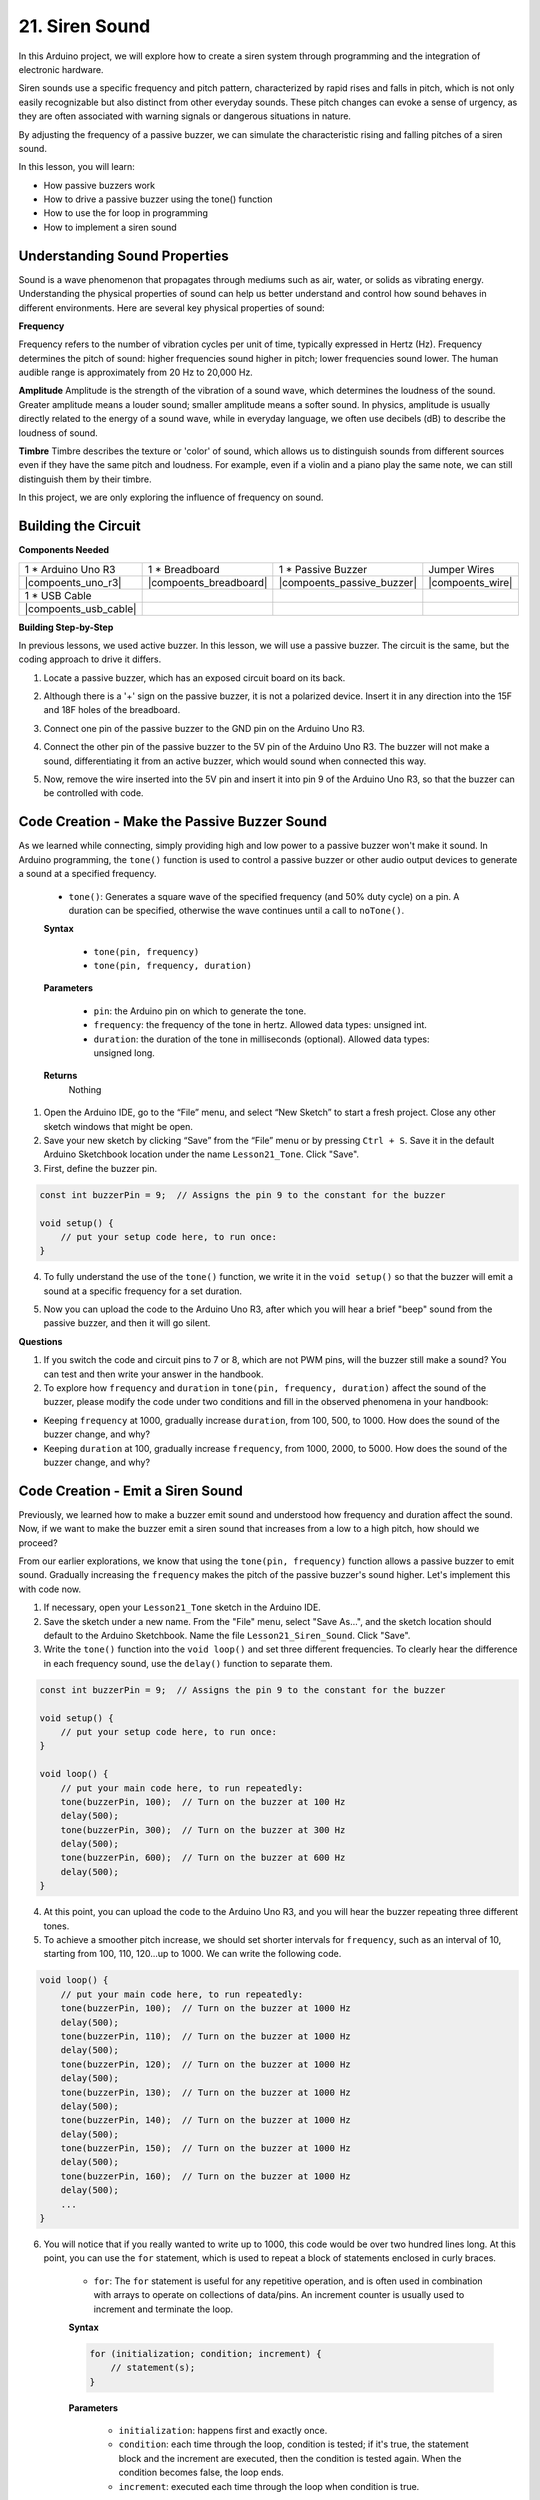 21. Siren Sound
=========================

In this Arduino project, we will explore how to create a siren system through programming and the integration of electronic hardware.

Siren sounds use a specific frequency and pitch pattern, characterized by rapid rises and falls in pitch, which is not only easily recognizable but also distinct from other everyday sounds.
These pitch changes can evoke a sense of urgency, as they are often associated with warning signals or dangerous situations in nature.

By adjusting the frequency of a passive buzzer, we can simulate the characteristic rising and falling pitches of a siren sound.


In this lesson, you will learn:

* How passive buzzers work
* How to drive a passive buzzer using the tone() function
* How to use the for loop in programming
* How to implement a siren sound

Understanding Sound Properties
-----------------------------------

Sound is a wave phenomenon that propagates through mediums such as air, water, or solids as vibrating energy. Understanding the physical properties of sound can help us better understand and control how sound behaves in different environments.
Here are several key physical properties of sound:

.. image:: img/7_siren.png
    :width: 500
    :align: center

**Frequency**

Frequency refers to the number of vibration cycles per unit of time, typically expressed in Hertz (Hz).
Frequency determines the pitch of sound: higher frequencies sound higher in pitch; lower frequencies sound lower. The human audible range is approximately from 20 Hz to 20,000 Hz.

**Amplitude**
Amplitude is the strength of the vibration of a sound wave, which determines the loudness of the sound.
Greater amplitude means a louder sound; smaller amplitude means a softer sound.
In physics, amplitude is usually directly related to the energy of a sound wave, while in everyday language, we often use decibels (dB) to describe the loudness of sound.

**Timbre**
Timbre describes the texture or 'color' of sound, which allows us to distinguish sounds from different sources even if they have the same pitch and loudness.
For example, even if a violin and a piano play the same note, we can still distinguish them by their timbre.


In this project, we are only exploring the influence of frequency on sound.


Building the Circuit
-----------------------

**Components Needed**

.. list-table:: 
   :widths: 25 25 25 25
   :header-rows: 0

   * - 1 * Arduino Uno R3
     - 1 * Breadboard
     - 1 * Passive Buzzer
     - Jumper Wires
   * - |compoents_uno_r3| 
     - |compoents_breadboard| 
     - |compoents_passive_buzzer| 
     - |compoents_wire| 
   * - 1 * USB Cable
     -
     - 
     - 
   * - |compoents_usb_cable| 
     -
     - 
     - 



**Building Step-by-Step**

In previous lessons, we used active buzzer. In this lesson, we will use a passive buzzer. The circuit is the same, but the coding approach to drive it differs.

1. Locate a passive buzzer, which has an exposed circuit board on its back.

.. image:: img/7_beep_2.png

2. Although there is a '+' sign on the passive buzzer, it is not a polarized device. Insert it in any direction into the 15F and 18F holes of the breadboard.

.. image:: img/16_morse_code_buzzer.png
    :width: 500
    :align: center

3. Connect one pin of the passive buzzer to the GND pin on the Arduino Uno R3.

.. image:: img/16_morse_code_gnd.png
    :width: 500
    :align: center

4. Connect the other pin of the passive buzzer to the 5V pin of the Arduino Uno R3. The buzzer will not make a sound, differentiating it from an active buzzer, which would sound when connected this way.

.. image:: img/16_morse_code_5v.png
    :width: 500
    :align: center

5. Now, remove the wire inserted into the 5V pin and insert it into pin 9 of the Arduino Uno R3, so that the buzzer can be controlled with code.

.. image:: img/16_morse_code.png
    :width: 500
    :align: center



Code Creation - Make the Passive Buzzer Sound
---------------------------------------------------

As we learned while connecting, simply providing high and low power to a passive buzzer won't make it sound. In Arduino programming, the ``tone()`` function is used to control a passive buzzer or other audio output devices to generate a sound at a specified frequency.

    * ``tone()``: Generates a square wave of the specified frequency (and 50% duty cycle) on a pin. A duration can be specified, otherwise the wave continues until a call to ``noTone()``.

    **Syntax**

        * ``tone(pin, frequency)``
        * ``tone(pin, frequency, duration)``

    **Parameters**

        * ``pin``: the Arduino pin on which to generate the tone.
        * ``frequency``: the frequency of the tone in hertz. Allowed data types: unsigned int.
        * ``duration``: the duration of the tone in milliseconds (optional). Allowed data types: unsigned long.

    **Returns**
        Nothing

1. Open the Arduino IDE, go to the “File” menu, and select “New Sketch” to start a fresh project. Close any other sketch windows that might be open.
2. Save your new sketch by clicking “Save” from the “File” menu or by pressing ``Ctrl + S``. Save it in the default Arduino Sketchbook location under the name ``Lesson21_Tone``. Click "Save".

3. First, define the buzzer pin.

.. code-block:: Arduino

    const int buzzerPin = 9;  // Assigns the pin 9 to the constant for the buzzer

    void setup() {
        // put your setup code here, to run once:
    }

4. To fully understand the use of the ``tone()`` function, we write it in the ``void setup()`` so that the buzzer will emit a sound at a specific frequency for a set duration.

.. code-block:: Arduino
    :emphasize-lines: 5

    const int buzzerPin = 9;  // Assigns the pin 9 to the constant for the buzzer

    void setup() {
        // put your setup code here, to run once:
        tone(buzzerPin, 1000, 100);  // Turn on the buzzer at 1000 Hz with a duration of 100 milliseconds
    }

    void loop() {
        // put your main code here, to run repeatedly:
    }

5. Now you can upload the code to the Arduino Uno R3, after which you will hear a brief "beep" sound from the passive buzzer, and then it will go silent.

**Questions**

1. If you switch the code and circuit pins to 7 or 8, which are not PWM pins, will the buzzer still make a sound? You can test and then write your answer in the handbook.

2. To explore how ``frequency`` and ``duration`` in ``tone(pin, frequency, duration)`` affect the sound of the buzzer, please modify the code under two conditions and fill in the observed phenomena in your handbook:

* Keeping ``frequency`` at 1000, gradually increase ``duration``, from 100, 500, to 1000. How does the sound of the buzzer change, and why?

* Keeping ``duration`` at 100, gradually increase ``frequency``, from 1000, 2000, to 5000. How does the sound of the buzzer change, and why?



Code Creation - Emit a Siren Sound
-----------------------------------------

Previously, we learned how to make a buzzer emit sound and understood how frequency and duration affect the sound. Now, if we want to make the buzzer emit a siren sound that increases from a low to a high pitch, how should we proceed?

From our earlier explorations, we know that using the ``tone(pin, frequency)`` function allows a passive buzzer to emit sound. Gradually increasing the ``frequency`` makes the pitch of the passive buzzer's sound higher. Let's implement this with code now.

1. If necessary, open your ``Lesson21_Tone`` sketch in the Arduino IDE.

2. Save the sketch under a new name. From the "File" menu, select "Save As...", and the sketch location should default to the Arduino Sketchbook. Name the file ``Lesson21_Siren_Sound``. Click "Save".

3. Write the ``tone()`` function into the ``void loop()`` and set three different frequencies. To clearly hear the difference in each frequency sound, use the ``delay()`` function to separate them.

.. code-block:: Arduino

    const int buzzerPin = 9;  // Assigns the pin 9 to the constant for the buzzer

    void setup() {
        // put your setup code here, to run once:
    }

    void loop() {
        // put your main code here, to run repeatedly:
        tone(buzzerPin, 100);  // Turn on the buzzer at 100 Hz
        delay(500);
        tone(buzzerPin, 300);  // Turn on the buzzer at 300 Hz
        delay(500);
        tone(buzzerPin, 600);  // Turn on the buzzer at 600 Hz
        delay(500);
    }

4. At this point, you can upload the code to the Arduino Uno R3, and you will hear the buzzer repeating three different tones.

5. To achieve a smoother pitch increase, we should set shorter intervals for ``frequency``, such as an interval of 10, starting from 100, 110, 120...up to 1000. We can write the following code.

.. code-block:: Arduino

    void loop() {
        // put your main code here, to run repeatedly:
        tone(buzzerPin, 100);  // Turn on the buzzer at 1000 Hz
        delay(500);
        tone(buzzerPin, 110);  // Turn on the buzzer at 1000 Hz
        delay(500);
        tone(buzzerPin, 120);  // Turn on the buzzer at 1000 Hz
        delay(500);
        tone(buzzerPin, 130);  // Turn on the buzzer at 1000 Hz
        delay(500);
        tone(buzzerPin, 140);  // Turn on the buzzer at 1000 Hz
        delay(500);
        tone(buzzerPin, 150);  // Turn on the buzzer at 1000 Hz
        delay(500);
        tone(buzzerPin, 160);  // Turn on the buzzer at 1000 Hz
        delay(500);
        ...
    }

6. You will notice that if you really wanted to write up to 1000, this code would be over two hundred lines long. At this point, you can use the ``for`` statement, which is used to repeat a block of statements enclosed in curly braces.

    * ``for``: The ``for`` statement is useful for any repetitive operation, and is often used in combination with arrays to operate on collections of data/pins. An increment counter is usually used to increment and terminate the loop. 

    **Syntax**

    .. code-block::

        for (initialization; condition; increment) {
            // statement(s);
        }

    **Parameters**

        * ``initialization``: happens first and exactly once.
        * ``condition``: each time through the loop, condition is tested; if it's true, the statement block and the increment are executed, then the condition is tested again. When the condition becomes false, the loop ends.
        * ``increment``: executed each time through the loop when condition is true.

.. image:: img/for_loop.png
    :width: 400
    :align: center



7. Now change the ``void loop()`` function as shown below, where ``freq`` starts at 100 and increases by 10 until 1000.

.. code-block:: Arduino
    :emphasize-lines: 3-6

    void loop() {
        // Gradually increase the pitch
        for (int freq = 100; freq <= 1000; freq += 10) {
            tone(buzzerPin, freq);  // Emit a tone
            delay(20);              // Wait before changing the frequency
        }
    }

8. Next, let ``freq`` start at 1000 and decrease by 10 until 100, so you can hear the buzzer's sound go from low to high and then from high to low, thus simulating a siren sound.

.. code-block:: Arduino
    :emphasize-lines: 9-12

    void loop() {
        // Gradually increase the pitch
        for (int freq = 100; freq <= 1000; freq += 10) {
            tone(buzzerPin, freq);  // Emit a tone
            delay(20);              // Wait before changing the frequency
        }

        // Gradually decrease the pitch
        for (int freq = 1000; freq >= 100; freq -= 10) {
            tone(buzzerPin, freq);  // Emit a tone
            delay(20);              // Wait before changing the frequency
        }
    }


9. Here is your complete code. You can now click "Upload" to upload the code to the Arduino Uno R3.

.. code-block:: Arduino

    const int buzzerPin = 9;  // Assigns the pin 9 to the constant for the buzzer

    void setup() {
        // put your setup code here, to run once:
    }

    void loop() {
        // Gradually increase the pitch
        for (int freq = 100; freq <= 1000; freq += 10) {
            tone(buzzerPin, freq);  // Emit a tone
            delay(20);              // Wait before changing the frequency
        }

        // Gradually decrease the pitch
        for (int freq = 1000; freq >= 100; freq -= 10) {
            tone(buzzerPin, freq);  // Emit a tone
            delay(20);              // Wait before changing the frequency
        }
    }

10. Finally, remember to save your code and tidy up your workspace.

**Summary**

In this lesson, we explored how to use an Arduino and a passive buzzer to simulate a siren sound. By discussing the basic physical properties of sound, such as frequency and pitch, we learned how these elements influence the perception and effect of sound. Through hands-on activities, we not only learned how to build circuits but also mastered programming with the ``tone()`` function on Arduino to control the frequency and duration of sound, achieving the simulation of a siren sound that rises and falls in pitch.
